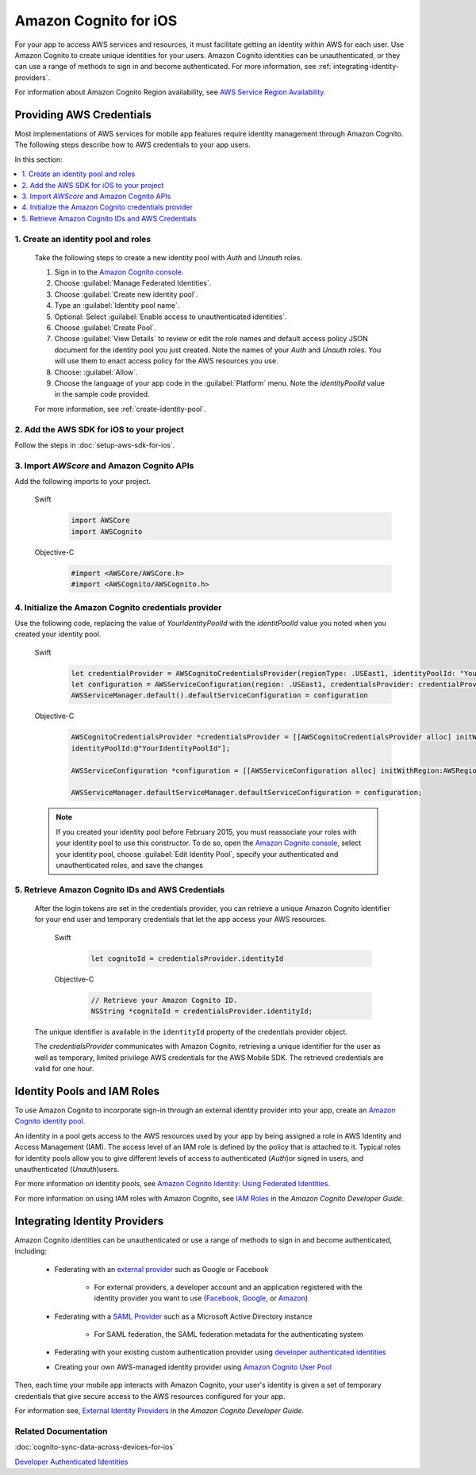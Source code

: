 .. Copyright 2010-2017 Amazon.com, Inc. or its affiliates. All Rights Reserved.

   This work is licensed under a Creative Commons Attribution-NonCommercial-ShareAlike 4.0
   International License (the "License"). You may not use this file except in compliance with the
   License. A copy of the License is located at http://creativecommons.org/licenses/by-nc-sa/4.0/.

   This file is distributed on an "AS IS" BASIS, WITHOUT WARRANTIES OR CONDITIONS OF ANY KIND,
   either express or implied. See the License for the specific language governing permissions and
   limitations under the License.

Amazon Cognito for iOS
######################

For your app to access AWS services and resources, it must facilitate getting an identity within AWS
for each user. Use Amazon Cognito to create unique identities for your users. Amazon Cognito
identities can be unauthenticated, or they can use a range of methods to sign in and become authenticated.
For more information, see :ref:`integrating-identity-providers`.

For information about Amazon Cognito Region availability, see `AWS Service Region Availability <http://aws.amazon.com/about-aws/global-infrastructure/regional-product-services/>`_.


Providing AWS Credentials
=========================

Most implementations of AWS services for mobile app features require identity management through Amazon Cognito. The following steps describe how to  AWS credentials to your app users.

In this section:

.. contents::
   :local:
   :depth: 1

1. Create an identity pool and roles
------------------------------------

   Take the following steps to create a new identity pool with `Auth` and `Unauth` roles.

   #. Sign in to the `Amazon Cognito console <https://console.aws.amazon.com/cognito/>`_.

   #. Choose :guilabel:`Manage Federated Identities`.

   #. Choose :guilabel:`Create new identity pool`.

   #. Type an :guilabel:`Identity pool name`.

   #. Optional: Select :guilabel:`Enable access to unauthenticated identities`.

   #. Choose :guilabel:`Create Pool`.

   #. Choose :guilabel:`View Details` to review or edit the role names and default access policy JSON document
      for the identity pool you just created. Note the names of your `Auth` and
      `Unauth` roles. You will use them to enact access policy for the AWS resources you use.

   #. Choose: :guilabel:`Allow`.

   #. Choose the language of your app code in the :guilabel:`Platform` menu. Note the `identityPoolId`
      value in the sample code provided.

   For more information, see :ref:`create-identity-pool`.

2. Add the AWS SDK for iOS to your project
------------------------------------------

Follow the steps in :doc:`setup-aws-sdk-for-ios`.

3. Import `AWScore` and Amazon Cognito APIs
--------------------------------------------

Add the following imports to your project.

    .. container:: option

        Swift
            .. code-block:: swift

                import AWSCore
                import AWSCognito

        Objective-C
            .. code-block:: objc

                #import <AWSCore/AWSCore.h>
                #import <AWSCognito/AWSCognito.h>

4. Initialize the Amazon Cognito credentials provider
-----------------------------------------------------

Use the following code, replacing the value of `YourIdentityPoolId` with the
`identitPoolId` value you noted when you created your identity pool.

    .. container:: option

        Swift
            .. code-block:: swift

                let credentialProvider = AWSCognitoCredentialsProvider(regionType: .USEast1, identityPoolId: "YourIdentityPoolId")
                let configuration = AWSServiceConfiguration(region: .USEast1, credentialsProvider: credentialProvider)
                AWSServiceManager.default().defaultServiceConfiguration = configuration

        Objective-C
            .. code-block:: objc

                AWSCognitoCredentialsProvider *credentialsProvider = [[AWSCognitoCredentialsProvider alloc] initWithRegionType:AWSRegionUSEast1
                identityPoolId:@"YourIdentityPoolId"];

                AWSServiceConfiguration *configuration = [[AWSServiceConfiguration alloc] initWithRegion:AWSRegionUSEast1 credentialsProvider:credentialsProvider];

                AWSServiceManager.defaultServiceManager.defaultServiceConfiguration = configuration;

    .. note::

      If you created your identity pool before February 2015, you must reassociate your roles with your identity pool to use this constructor. To do so, open the `Amazon Cognito console <https://console.aws.amazon.com/cognito/>`_, select your identity pool, choose :guilabel:`Edit Identity Pool`, specify your authenticated and unauthenticated roles, and save the changes


5. Retrieve Amazon Cognito IDs and AWS Credentials
--------------------------------------------------

   After   the login tokens are set in the credentials provider, you can retrieve a unique
   Amazon Cognito identifier for your end user and temporary credentials that let the app access
   your AWS resources.

    .. container:: option

        Swift
            .. code-block:: swift

                let cognitoId = credentialsProvider.identityId

        Objective-C
            .. code-block:: objc

                // Retrieve your Amazon Cognito ID.
                NSString *cognitoId = credentialsProvider.identityId;

   The unique identifier is available in the ``identityId`` property of the credentials provider object.

   The `credentialsProvider` communicates with Amazon Cognito, retrieving a unique identifier for the user as well as temporary, limited privilege AWS credentials for the AWS Mobile SDK. The retrieved credentials are valid for one hour.


.. _create-identity-pool:

Identity Pools and IAM Roles
============================

To use Amazon Cognito to incorporate sign-in through an external identity provider into your
app, create an `Amazon Cognito identity pool <http://docs.aws.amazon.com/cognito/latest/developerguide/identity-pools.html>`_.

An identity in a pool gets access to the AWS resources used by your app by being assigned a
role in AWS Identity and Access Management (IAM). The access level of an IAM role is
defined by the policy that is attached to it. Typical roles for identity pools allow you to
give different levels of access to authenticated (`Auth`)or signed in users, and unauthenticated (`Unauth`)users.

For more information on identity pools, see `Amazon Cognito Identity: Using Federated Identities <https://docs.aws.amazon.com/cognito/latest/developerguide/cognito-identity.html>`_.

For more information on using IAM roles with Amazon Cognito, see `IAM Roles <https://docs.aws.amazon.com/cognito/latest/developerguide/iam-roles.html>`_ in the *Amazon Cognito Developer Guide*.


.. _integrating-identity-providers:

Integrating Identity Providers
==============================

Amazon Cognito identities can be unauthenticated or use a range of methods to sign in and become authenticated, including:

    * Federating with an `external provider <http://docs.aws.amazon.com/cognito/latest/developerguide/external-identity-providers.html>`_ such as Google or Facebook


        * For external providers, a developer account and an application registered with the identity provider
          you want to use (`Facebook <https://developers.facebook.com/>`_,
          `Google <https://developers.google.com/>`_,  or `Amazon <http://login.amazon.com/>`_)


    * Federating with a `SAML Provider <http://docs.aws.amazon.com/cognito/latest/developerguide/saml-identity-provider.html>`_ such as a Microsoft Active Directory instance

        * For SAML federation, the SAML federation metadata for the authenticating system

    * Federating with your existing custom authentication provider using `developer authenticated identities <http://docs.aws.amazon.com/cognito/latest/developerguide/developer-authenticated-identities.html>`_

    * Creating your own AWS-managed identity provider using `Amazon Cognito User Pool <http://docs.aws.amazon.com/cognito/latest/developerguide/cognito-user-identity-pools.html>`_

Then, each time your mobile app interacts with Amazon Cognito, your user's identity is given a set of temporary
credentials that give secure access to the AWS resources configured for your app.

For information see, `External Identity Providers <http://docs.aws.amazon.com/cognito/devguide/identity/external-providers/>`_ in the *Amazon Cognito Developer Guide*.

Related Documentation
---------------------
:doc:`cognito-sync-data-across-devices-for-ios`

`Developer Authenticated Identities`_


.. _Cognito Console: https://console.aws.amazon.com/cognito
.. _Developer Authenticated Identities: http://docs.aws.amazon.com/cognito/latest/developerguide/developer-authenticated-identities.html
